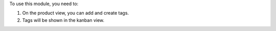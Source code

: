 To use this module, you need to:

#. On the product view, you can add and create tags.
#. Tags will be shown in the kanban view.
